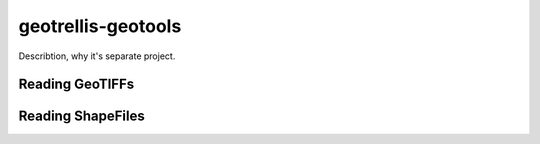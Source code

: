 .. _geotrellis-geotools:

geotrellis-geotools
===================

Describtion, why it's separate project.

Reading GeoTIFFs
----------------

Reading ShapeFiles
------------------

..
   geotrellis.geotools
    - Reading GeoTiffs
    - Reading ShapeFiles
